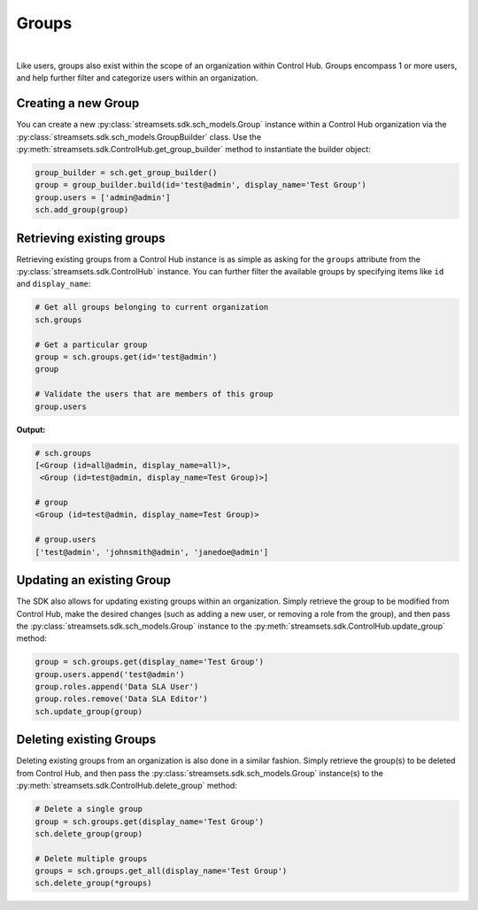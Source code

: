 Groups
======
|
Like users, groups also exist within the scope of an organization within Control Hub. Groups encompass 1 or more users,
and help further filter and categorize users within an organization.

Creating a new Group
~~~~~~~~~~~~~~~~~~~~

You can create a new :py:class:`streamsets.sdk.sch_models.Group` instance within a Control Hub organization via the
:py:class:`streamsets.sdk.sch_models.GroupBuilder` class. Use the :py:meth:`streamsets.sdk.ControlHub.get_group_builder`
method to instantiate the builder object:

.. code-block:: python

    group_builder = sch.get_group_builder()
    group = group_builder.build(id='test@admin', display_name='Test Group')
    group.users = ['admin@admin']
    sch.add_group(group)

Retrieving existing groups
~~~~~~~~~~~~~~~~~~~~~~~~~~

Retrieving existing groups from a Control Hub instance is as simple as asking for the ``groups`` attribute from the
:py:class:`streamsets.sdk.ControlHub` instance. You can further filter the available groups by specifying items
like ``id`` and ``display_name``:

.. code-block:: python

    # Get all groups belonging to current organization
    sch.groups

    # Get a particular group
    group = sch.groups.get(id='test@admin')
    group

    # Validate the users that are members of this group
    group.users

**Output:**

.. code-block:: python

    # sch.groups
    [<Group (id=all@admin, display_name=all)>,
     <Group (id=test@admin, display_name=Test Group)>]

    # group
    <Group (id=test@admin, display_name=Test Group)>

    # group.users
    ['test@admin', 'johnsmith@admin', 'janedoe@admin']

Updating an existing Group
~~~~~~~~~~~~~~~~~~~~~~~~~~

The SDK also allows for updating existing groups within an organization. Simply retrieve the group to be modified from
Control Hub, make the desired changes (such as adding a new user, or removing a role from the group), and then pass
the :py:class:`streamsets.sdk.sch_models.Group` instance to the :py:meth:`streamsets.sdk.ControlHub.update_group`
method:

.. code-block:: python

    group = sch.groups.get(display_name='Test Group')
    group.users.append('test@admin')
    group.roles.append('Data SLA User')
    group.roles.remove('Data SLA Editor')
    sch.update_group(group)

Deleting existing Groups
~~~~~~~~~~~~~~~~~~~~~~~~

Deleting existing groups from an organization is also done in a similar fashion. Simply retrieve the group(s) to be
deleted from Control Hub, and then pass the :py:class:`streamsets.sdk.sch_models.Group` instance(s) to the
:py:meth:`streamsets.sdk.ControlHub.delete_group` method:

.. code-block:: python

    # Delete a single group
    group = sch.groups.get(display_name='Test Group')
    sch.delete_group(group)

    # Delete multiple groups
    groups = sch.groups.get_all(display_name='Test Group')
    sch.delete_group(*groups)

